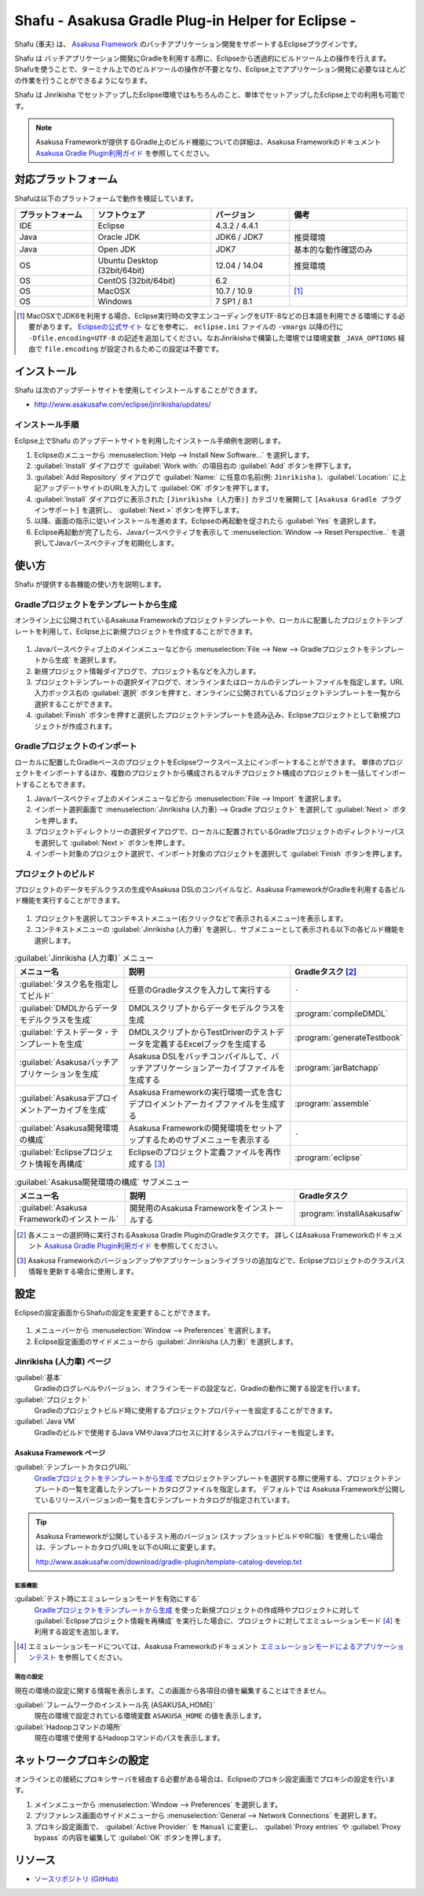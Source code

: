 ===================================================
Shafu - Asakusa Gradle Plug-in Helper for Eclipse -
===================================================

Shafu (車夫) は、 `Asakusa Framework`_ のバッチアプリケーション開発をサポートするEclipseプラグインです。

Shafu は バッチアプリケーション開発にGradleを利用する際に、Eclipseから透過的にビルドツール上の操作を行えます。
Shafuを使うことで、ターミナル上でのビルドツールの操作が不要となり、Eclipse上でアプリケーション開発に必要なほとんどの作業を行うことができるようになります。

Shafu は Jinrikisha でセットアップしたEclipse環境ではもちろんのこと、単体でセットアップしたEclipse上での利用も可能です。

..  _`Asakusa Framework`: http://asakusafw.s3.amazonaws.com/documents/latest/release/ja/html/index.html
  
..  note::
    Asakusa Frameworkが提供するGradle上のビルド機能についての詳細は、Asakusa Frameworkのドキュメント `Asakusa Gradle Plugin利用ガイド`_ を参照してください。

..  _`Asakusa Gradle Plugin利用ガイド`: http://asakusafw.s3.amazonaws.com/documents/latest/release/ja/html/application/gradle-plugin.html

対応プラットフォーム
====================

Shafuは以下のプラットフォームで動作を検証しています。

..  list-table::
    :widths: 2 3 2 3
    :header-rows: 1

    * - プラットフォーム
      - ソフトウェア
      - バージョン
      - 備考
    * - IDE
      - Eclipse
      - 4.3.2 / 4.4.1
      - 
    * - Java
      - Oracle JDK
      - JDK6 / JDK7
      - 推奨環境
    * - Java
      - Open JDK
      - JDK7
      - 基本的な動作確認のみ
    * - OS
      - Ubuntu Desktop (32bit/64bit)
      - 12.04 / 14.04
      - 推奨環境
    * - OS
      - CentOS (32bit/64bit)
      - 6.2
      - 
    * - OS
      - MacOSX
      - 10.7 / 10.9
      - [#]_
    * - OS
      - Windows
      - 7 SP1 / 8.1
      -

..  [#] MacOSXでJDK6を利用する場合、Eclipse実行時の文字エンコーディングをUTF-8などの日本語を利用できる環境にする必要があります。 `Eclipseの公式サイト`_ などを参考に、 ``eclipse.ini`` ファイルの ``-vmargs`` 以降の行に ``-Dfile.encoding=UTF-8`` の記述を追加してください。なおJinrikishaで構築した環境では環境変数 ``_JAVA_OPTIONS`` 経由で ``file.encoding`` が設定されるためこの設定は不要です。

..  _`Eclipseの公式サイト`: http://wiki.eclipse.org/Eclipse.ini

インストール
============

Shafu は次のアップデートサイトを使用してインストールすることができます。

* http://www.asakusafw.com/eclipse/jinrikisha/updates/

インストール手順
----------------

Eclipse上でShafu のアップデートサイトを利用したインストール手順例を説明します。

#. Eclipseのメニューから :menuselection:`Help --> Install New Software...` を選択します。
#. :guilabel:`Install` ダイアログで :guilabel:`Work with:` の項目右の :guilabel:`Add` ボタンを押下します。
#. :guilabel:`Add Repository` ダイアログで :guilabel:`Name:` に任意の名前(例: ``Jinrikisha`` )、:guilabel:`Location:` に上記アップデートサイトのURLを入力して :guilabel:`OK` ボタンを押下します。
#. :guilabel:`Install` ダイアログに表示された ``[Jinrikisha (人力車)]`` カテゴリを展開して ``[Asakusa Gradle プラグインサポート]`` を選択し、 :guilabel:`Next >` ボタンを押下します。
#. 以降、画面の指示に従いインストールを進めます。Eclipseの再起動を促されたら :guilabel:`Yes` を選択します。
#. Eclipse再起動が完了したら、Javaパースペクティブを表示して :menuselection:`Window --> Reset Perspective..` を選択してJavaパースペクティブを初期化します。

使い方
======

Shafu が提供する各機能の使い方を説明します。

Gradleプロジェクトをテンプレートから生成
----------------------------------------

オンライン上に公開されているAsakusa Frameworkのプロジェクトテンプレートや、ローカルに配置したプロジェクトテンプレートを利用して、Eclipse上に新規プロジェクトを作成することができます。

..  figure:: images/shafu-create-project.png
    :width: 100%

#. Javaパースペクティブ上のメインメニューなどから :menuselection:`File --> New --> Gradleプロジェクトをテンプレートから生成` を選択します。
#. 新規プロジェクト情報ダイアログで、プロジェクト名などを入力します。
#. プロジェクトテンプレートの選択ダイアログで、オンラインまたはローカルのテンプレートファイルを指定します。URL入力ボックス右の :guilabel:`選択` ボタンを押すと、オンラインに公開されているプロジェクトテンプレートを一覧から選択することができます。
#. :guilabel:`Finish` ボタンを押すと選択したプロジェクトテンプレートを読み込み、Eclipseプロジェクトとして新規プロジェクトが作成されます。

Gradleプロジェクトのインポート
------------------------------

ローカルに配置したGradleベースのプロジェクトをEclipseワークスペース上にインポートすることができます。
単体のプロジェクトをインポートするほか、複数のプロジェクトから構成されるマルチプロジェクト構成のプロジェクトを一括してインポートすることもできます。

#. Javaパースペクティブ上のメインメニューなどから :menuselection:`File --> Import` を選択します。
#. インポート選択画面で :menuselection:`Jinrikisha (人力車) --> Gradle プロジェクト` を選択して :guilabel:`Next >` ボタンを押します。
#. プロジェクトディレクトリーの選択ダイアログで、ローカルに配置されているGradleプロジェクトのディレクトリーパスを選択して :guilabel:`Next >` ボタンを押します。
#. インポート対象のプロジェクト選択で、インポート対象のプロジェクトを選択して :guilabel:`Finish` ボタンを押します。

プロジェクトのビルド
--------------------

プロジェクトのデータモデルクラスの生成やAsakusa DSLのコンパイルなど、Asakusa FrameworkがGradleを利用する各ビルド機能を実行することができます。

..  figure:: images/shafu-build-project.png
    :width: 100%

#. プロジェクトを選択してコンテキストメニュー(右クリックなどで表示されるメニュー)を表示します。
#. コンテキストメニューの :guilabel:`Jinrikisha (人力車)` を選択し、サブメニューとして表示される以下の各ビルド機能を選択します。

..  list-table:: :guilabel:`Jinrikisha (人力車)` メニュー
    :widths: 3 5 2
    :header-rows: 1

    * - メニュー名
      - 説明
      - Gradleタスク [#]_
    * - :guilabel:`タスク名を指定してビルド`
      - 任意のGradleタスクを入力して実行する
      - ``-``
    * - :guilabel:`DMDLからデータモデルクラスを生成`
      - DMDLスクリプトからデータモデルクラスを生成
      - :program:`compileDMDL`
    * - :guilabel:`テストデータ・テンプレートを生成`
      - DMDLスクリプトからTestDriverのテストデータを定義するExcelブックを生成する
      - :program:`generateTestbook`
    * - :guilabel:`Asakusaバッチアプリケーションを生成`
      - Asakusa DSLをバッチコンパイルして、バッチアプリケーションアーカイブファイルを生成する
      - :program:`jarBatchapp`
    * - :guilabel:`Asakusaデプロイメントアーカイブを生成`
      - Asakusa Frameworkの実行環境一式を含むデプロイメントアーカイブファイルを生成する
      - :program:`assemble`
    * - :guilabel:`Asakusa開発環境の構成`
      - Asakusa Frameworkの開発環境をセットアップするためのサブメニューを表示する
      - ``-``
    * - :guilabel:`Eclipseプロジェクト情報を再構成`
      - Eclipseのプロジェクト定義ファイルを再作成する [#]_
      - :program:`eclipse`

..  list-table:: :guilabel:`Asakusa開発環境の構成` サブメニュー
    :widths: 3 5 2
    :header-rows: 1

    * - メニュー名
      - 説明
      - Gradleタスク
    * - :guilabel:`Asakusa Frameworkのインストール`
      - 開発用のAsakusa Frameworkをインストールする
      - :program:`installAsakusafw`

..  [#] 各メニューの選択時に実行されるAsakusa Gradle PluginのGradleタスクです。
        詳しくはAsakusa Frameworkのドキュメント `Asakusa Gradle Plugin利用ガイド`_ を参照してください。
..  [#] Asakusa Frameworkのバージョンアップやアプリケーションライブラリの追加などで、Eclipseプロジェクトのクラスパス情報を更新する場合に使用します。

設定
====

Eclipseの設定画面からShafuの設定を変更することができます。

..  figure:: images/shafu-preferences.png
    :width: 100%

#. メニューバーから :menuselection:`Window --> Preferences` を選択します。
#. Eclipse設定画面のサイドメニューから :guilabel:`Jinrikisha  (人力車)` を選択します。

Jinrikisha (人力車) ページ
--------------------------

:guilabel:`基本`
  Gradleのログレベルやバージョン、オフラインモードの設定など、Gradleの動作に関する設定を行います。

:guilabel:`プロジェクト`
  Gradleのプロジェクトビルド時に使用するプロジェクトプロパティーを設定することができます。

:guilabel:`Java VM`
  Gradleのビルドで使用するJava VMやJavaプロセスに対するシステムプロパティーを指定します。

Asakusa Framework ページ
~~~~~~~~~~~~~~~~~~~~~~~~

:guilabel:`テンプレートカタログURL`
  `Gradleプロジェクトをテンプレートから生成`_ でプロジェクトテンプレートを選択する際に使用する、プロジェクトテンプレートの一覧を定義したテンプレートカタログファイルを指定します。
  デフォルトでは Asakusa Frameworkが公開しているリリースバージョンの一覧を含むテンプレートカタログが指定されています。

..  tip::
    Asakusa Frameworkが公開しているテスト用のバージョン (スナップショットビルドやRC版）を使用したい場合は、テンプレートカタログURLを以下のURLに変更します。

    http://www.asakusafw.com/download/gradle-plugin/template-catalog-develop.txt

拡張機能
^^^^^^^^

:guilabel:`テスト時にエミュレーションモードを有効にする`
  `Gradleプロジェクトをテンプレートから生成`_  を使った新規プロジェクトの作成時やプロジェクトに対して :guilabel:`Eclipseプロジェクト情報を再構成` を実行した場合に、プロジェクトに対してエミュレーションモード [#]_ を利用する設定を追加します。

..  [#] エミュレーションモードについては、Asakusa Frameworkのドキュメント `エミュレーションモードによるアプリケーションテスト`_ を参照してください。

..  _`エミュレーションモードによるアプリケーションテスト`: http://asakusafw.s3.amazonaws.com/documents/latest/release/ja/html/testing/emulation-mode.html

現在の設定
^^^^^^^^^^

現在の環境の設定に関する情報を表示します。この画面から各項目の値を編集することはできません。

:guilabel:`フレームワークのインストール先 (ASAKUSA_HOME)`
  現在の環境で設定されている環境変数 ``ASAKUSA_HOME`` の値を表示します。

:guilabel:`Hadoopコマンドの場所`
  現在の環境で使用するHadoopコマンドのパスを表示します。

ネットワークプロキシの設定
==========================

オンラインとの接続にプロキシサーバを経由する必要がある場合は、Eclipseのプロキシ設定画面でプロキシの設定を行います。

#. メインメニューから :menuselection:`Window --> Preferences` を選択します。
#. プリファレンス画面のサイドメニューから :menuselection:`General --> Network Connections` を選択します。
#. プロキシ設定画面で、 :guilabel:`Active Provider:` を ``Manual`` に変更し、 :guilabel:`Proxy entries` や :guilabel:`Proxy bypass` の内容を編集して :guilabel:`OK` ボタンを押します。

リソース
========

* `ソースリポジトリ (GitHub)`_

..   _`ソースリポジトリ (GitHub)`: https://github.com/asakusafw/asakusafw-shafu

